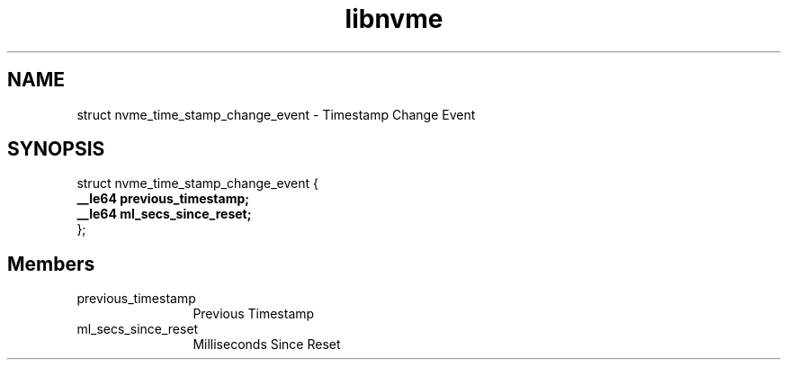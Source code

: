.TH "libnvme" 9 "struct nvme_time_stamp_change_event" "April 2025" "API Manual" LINUX
.SH NAME
struct nvme_time_stamp_change_event \- Timestamp Change Event
.SH SYNOPSIS
struct nvme_time_stamp_change_event {
.br
.BI "    __le64 previous_timestamp;"
.br
.BI "    __le64 ml_secs_since_reset;"
.br
.BI "
};
.br

.SH Members
.IP "previous_timestamp" 12
Previous Timestamp
.IP "ml_secs_since_reset" 12
Milliseconds Since Reset
